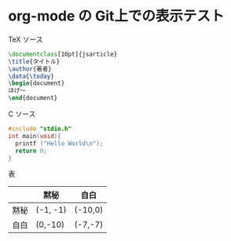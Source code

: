 * org-mode の Git上での表示テスト
TeX ソース
#+BEGIN_SRC tex
  \documentclass[10pt]{jsarticle}
  \title{タイトル}
  \author{著者}
  \data{\today}
  \begin{document}
  ほげ〜
  \end{document}
#+END_SRC
C ソース
#+BEGIN_SRC c
  #include "stdio.h"
  int main(void){
    printf ("Hello World\n");
    return 0;
  }
#+END_SRC
表
|------+----------+---------|
|      | 黙秘     | 自白    |
|------+----------+---------|
| 黙秘 | (-1, -1) | (-10,0) |
|------+----------+---------|
| 自白 | (0,-10)  | (-7,-7) |
|------+----------+---------|
